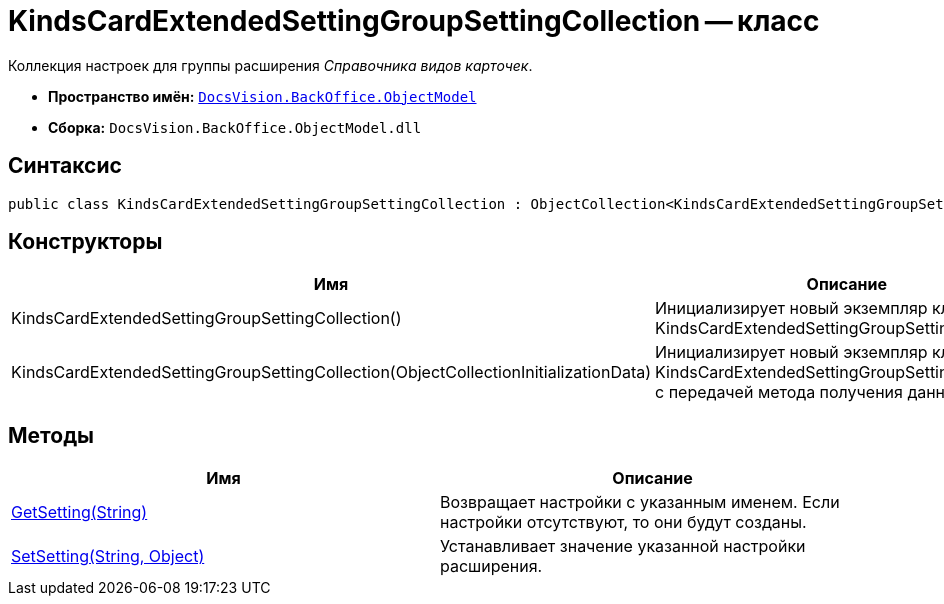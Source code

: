 = KindsCardExtendedSettingGroupSettingCollection -- класс

Коллекция настроек для группы расширения _Справочника видов карточек_.

* *Пространство имён:* `xref:api/DocsVision/Platform/ObjectModel/ObjectModel_NS.adoc[DocsVision.BackOffice.ObjectModel]`
* *Сборка:* `DocsVision.BackOffice.ObjectModel.dll`

== Синтаксис

[source,csharp]
----
public class KindsCardExtendedSettingGroupSettingCollection : ObjectCollection<KindsCardExtendedSettingGroupSetting>
----

== Конструкторы

[cols=",",options="header"]
|===
|Имя |Описание
|KindsCardExtendedSettingGroupSettingCollection() |Инициализирует новый экземпляр класса KindsCardExtendedSettingGroupSettingCollection.
|KindsCardExtendedSettingGroupSettingCollection(ObjectCollectionInitializationData) |Инициализирует новый экземпляр класса KindsCardExtendedSettingGroupSettingCollection с передачей метода получения данных.
|===

== Методы

[cols=",",options="header"]
|===
|Имя |Описание
|xref:api/DocsVision/BackOffice/ObjectModel/KindsCardExtendedSettingGroupSettingCollection.GetSetting_MT.adoc[GetSetting(String)] |Возвращает настройки с указанным именем. Если настройки отсутствуют, то они будут созданы.
|xref:api/DocsVision/BackOffice/ObjectModel/KindsCardExtendedSettingGroupSettingCollection.SetSetting_MT.adoc[SetSetting(String, Object)] |Устанавливает значение указанной настройки расширения.
|===
